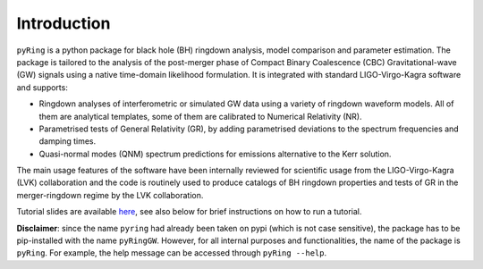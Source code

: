 Introduction
-------------

``pyRing`` is a python package for black hole (BH) ringdown analysis, model comparison and parameter estimation.
The package is tailored to the analysis of the post-merger phase of Compact Binary Coalescence (CBC) Gravitational-wave (GW) signals using a native time-domain likelihood formulation. It is integrated with standard LIGO-Virgo-Kagra software and supports:

* Ringdown analyses of interferometric or simulated GW data using a variety of ringdown waveform models. All of them are analytical templates, some of them are calibrated to Numerical Relativity (NR).
* Parametrised tests of General Relativity (GR), by adding parametrised deviations to the spectrum frequencies and damping times.
* Quasi-normal modes (QNM) spectrum predictions for emissions alternative to the Kerr solution.

The main usage features of the software have been internally reviewed for scientific usage from the LIGO-Virgo-Kagra (LVK) collaboration and the code is routinely used to produce catalogs of BH ringdown properties and tests of GR in the merger-ringdown regime by the LVK collaboration. 

Tutorial slides are available `here <https://drive.google.com/drive/u/0/folders/1cNmga4kRvSJtdCZ5VuRCWrnja1vLtmQ6>`_, see also below for brief instructions on how to run a tutorial.

**Disclaimer**: since the name ``pyring`` had already been taken on pypi (which is not case sensitive), the package has to be pip-installed with the name ``pyRingGW``. However, for all internal purposes and functionalities, the name of the package is ``pyRing``. For example, the help message can be accessed through ``pyRing --help``.
